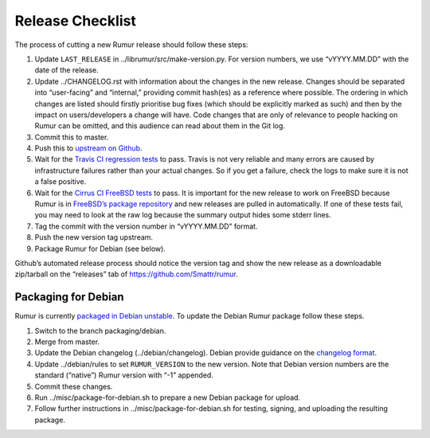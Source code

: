 Release Checklist
=================
The process of cutting a new Rumur release should follow these steps:

1. Update ``LAST_RELEASE`` in ../librumur/src/make-version.py. For version numbers,
   we use “vYYYY.MM.DD” with the date of the release.
2. Update ../CHANGELOG.rst with information about the changes in the new
   release. Changes should be separated into “user-facing” and “internal,”
   providing commit hash(es) as a reference where possible. The ordering in
   which changes are listed should firstly prioritise bug fixes (which should be
   explicitly marked as such) and then by the impact on users/developers a
   change will have. Code changes that are only of relevance to people hacking
   on Rumur can be omitted, and this audience can read about them in the Git
   log.
3. Commit this to master.
4. Push this to `upstream on Github`_.
5. Wait for the `Travis CI regression tests`_ to pass. Travis is not very
   reliable and many errors are caused by infrastructure failures rather than
   your actual changes. So if you get a failure, check the logs to make sure
   it is not a false positive.
6. Wait for the `Cirrus CI FreeBSD tests`_ to pass. It is important for the new
   release to work on FreeBSD because Rumur is in
   `FreeBSD’s package repository`_ and new releases are pulled in automatically.
   If one of these tests fail, you may need to look at the raw log because the
   summary output hides some stderr lines.
7. Tag the commit with the version number in “vYYYY.MM.DD” format.
8. Push the new version tag upstream.
9. Package Rumur for Debian (see below).

Github’s automated release process should notice the version tag and show the
new release as a downloadable zip/tarball on the “releases” tab of
https://github.com/Smattr/rumur.

Packaging for Debian
--------------------
Rumur is currently `packaged in Debian unstable`_. To update the Debian Rumur
package follow these steps.

1. Switch to the branch packaging/debian.
2. Merge from master.
3. Update the Debian changelog (../debian/changelog). Debian provide guidance on
   the `changelog format`_.
4. Update ../debian/rules to set ``RUMUR_VERSION`` to the new version. Note that
   Debian version numbers are the standard (“native”) Rumur version with “-1”
   appended.
5. Commit these changes.
6. Run ../misc/package-for-debian.sh to prepare a new Debian package for upload.
7. Follow further instructions in ../misc/package-for-debian.sh for testing,
   signing, and uploading the resulting package.

.. _`changelog format`: https://www.debian.org/doc/manuals/maint-guide/dreq.en.html#changelog
.. _`Cirrus CI FreeBSD tests`: https://cirrus-ci.com/github/Smattr/rumur
.. _`FreeBSD’s package repository`: https://svnweb.freebsd.org/ports/head/math/rumur/
.. _`packaged in Debian unstable`: https://packages.debian.org/sid/rumur
.. _`upstream on Github`: https://github.com/Smattr/rumur
.. _`Travis CI regression tests`: https://travis-ci.org/Smattr/rumur/builds/
